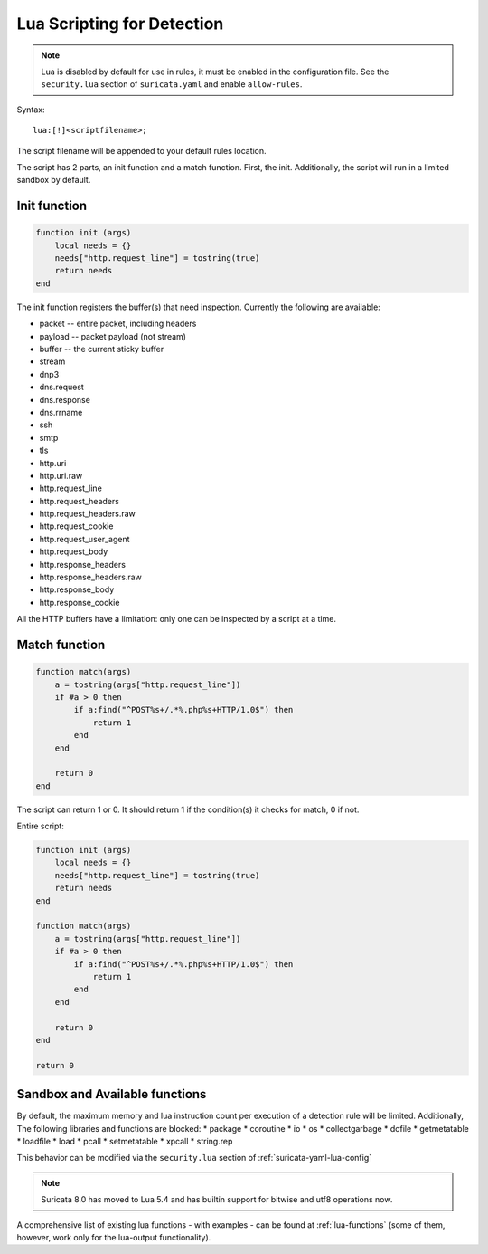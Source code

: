 .. _lua-detection:

Lua Scripting for Detection
===========================

.. note:: Lua is disabled by default for use in rules, it must be
          enabled in the configuration file. See the ``security.lua``
          section of ``suricata.yaml`` and enable ``allow-rules``.

Syntax:

::

  lua:[!]<scriptfilename>;

The script filename will be appended to your default rules location.

The script has 2 parts, an init function and a match function. First, the init.  
Additionally, the script will run in a limited sandbox by default.

Init function
-------------

.. code-block:: lua

  function init (args)
      local needs = {}
      needs["http.request_line"] = tostring(true)
      return needs
  end

The init function registers the buffer(s) that need
inspection. Currently the following are available:

* packet -- entire packet, including headers
* payload -- packet payload (not stream)
* buffer -- the current sticky buffer
* stream
* dnp3
* dns.request
* dns.response
* dns.rrname
* ssh
* smtp
* tls
* http.uri
* http.uri.raw
* http.request_line
* http.request_headers
* http.request_headers.raw
* http.request_cookie
* http.request_user_agent
* http.request_body
* http.response_headers
* http.response_headers.raw
* http.response_body
* http.response_cookie

All the HTTP buffers have a limitation: only one can be inspected by a
script at a time.

Match function
--------------

.. code-block:: lua

  function match(args)
      a = tostring(args["http.request_line"])
      if #a > 0 then
          if a:find("^POST%s+/.*%.php%s+HTTP/1.0$") then
              return 1
          end
      end

      return 0
  end

The script can return 1 or 0. It should return 1 if the condition(s)
it checks for match, 0 if not.

Entire script:

.. code-block:: lua

  function init (args)
      local needs = {}
      needs["http.request_line"] = tostring(true)
      return needs
  end

  function match(args)
      a = tostring(args["http.request_line"])
      if #a > 0 then
          if a:find("^POST%s+/.*%.php%s+HTTP/1.0$") then
              return 1
          end
      end

      return 0
  end

  return 0

Sandbox and Available functions
-------------------------------

By default, the maximum memory and lua instruction count per execution of a detection rule will be limited.  Additionally,
The following libraries and functions are blocked:
* package
* coroutine
* io
* os
* collectgarbage
* dofile
* getmetatable
* loadfile
* load
* pcall
* setmetatable
* xpcall
* string.rep

This behavior can be modified via the ``security.lua`` section of :ref:`suricata-yaml-lua-config`

.. note:: Suricata 8.0 has moved to Lua 5.4 and has builtin support for bitwise and utf8 operations now.

A comprehensive list of existing lua functions -  with examples - can be found at :ref:`lua-functions` (some of them, however,
work only for the lua-output functionality).
